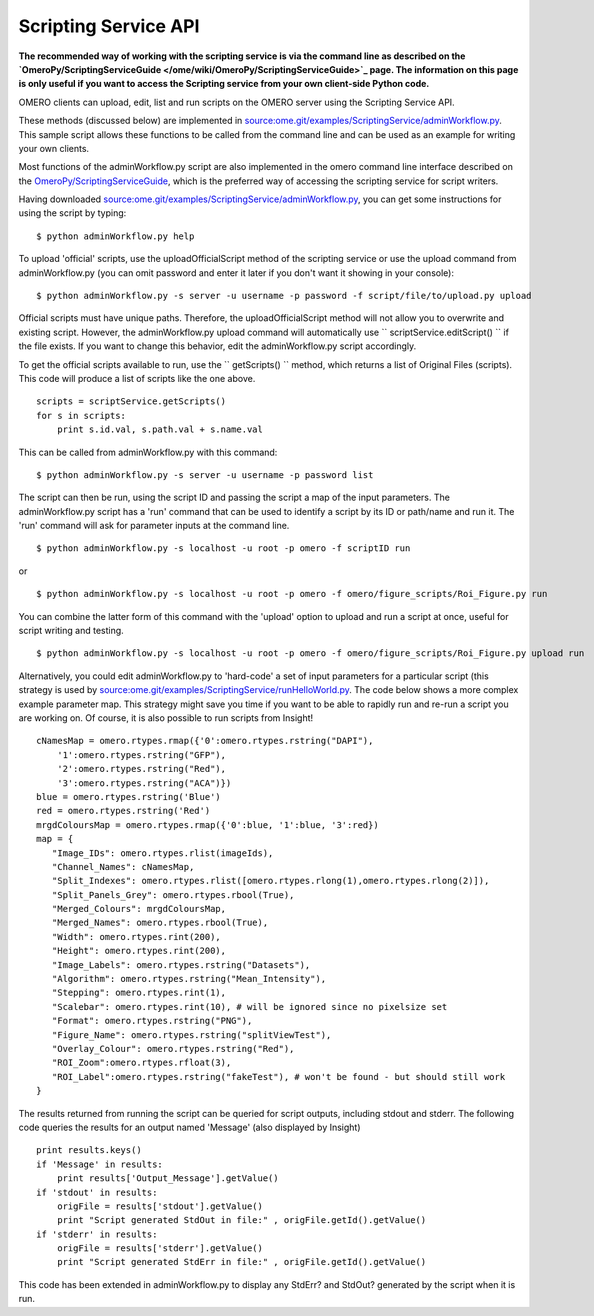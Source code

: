 Scripting Service API
---------------------

**The recommended way of working with the scripting service is via the
command line as described on the
`OmeroPy/ScriptingServiceGuide </ome/wiki/OmeroPy/ScriptingServiceGuide>`_
page. The information on this page is only useful if you want to access
the Scripting service from your own client-side Python code.**

OMERO clients can upload, edit, list and run scripts on the OMERO server
using the Scripting Service API.

These methods (discussed below) are implemented in
`source:ome.git/examples/ScriptingService/adminWorkflow.py </ome/browser/ome.git/examples/ScriptingService/adminWorkflow.py>`_.
This sample script allows these functions to be called from the command
line and can be used as an example for writing your own clients.

Most functions of the adminWorkflow.py script are also implemented in
the omero command line interface described on the
`OmeroPy/ScriptingServiceGuide </ome/wiki/OmeroPy/ScriptingServiceGuide>`_,
which is the preferred way of accessing the scripting service for script
writers.

Having downloaded
`source:ome.git/examples/ScriptingService/adminWorkflow.py </ome/browser/ome.git/examples/ScriptingService/adminWorkflow.py>`_,
you can get some instructions for using the script by typing:

::

    $ python adminWorkflow.py help

To upload 'official' scripts, use the uploadOfficialScript method of the
scripting service or use the upload command from adminWorkflow.py (you
can omit password and enter it later if you don't want it showing in
your console):

::

    $ python adminWorkflow.py -s server -u username -p password -f script/file/to/upload.py upload

Official scripts must have unique paths. Therefore, the
uploadOfficialScript method will not allow you to overwrite and existing
script. However, the adminWorkflow.py upload command will automatically
use `` scriptService.editScript() `` if the file exists. If you want to
change this behavior, edit the adminWorkflow.py script accordingly.

To get the official scripts available to run, use the `` getScripts() ``
method, which returns a list of Original Files (scripts). This code will
produce a list of scripts like the one above.

::

    scripts = scriptService.getScripts()
    for s in scripts:
        print s.id.val, s.path.val + s.name.val 

This can be called from adminWorkflow.py with this command:

::

    $ python adminWorkflow.py -s server -u username -p password list

The script can then be run, using the script ID and passing the script a
map of the input parameters. The adminWorkflow.py script has a 'run'
command that can be used to identify a script by its ID or path/name and
run it. The 'run' command will ask for parameter inputs at the command
line.

::

    $ python adminWorkflow.py -s localhost -u root -p omero -f scriptID run

or

::

    $ python adminWorkflow.py -s localhost -u root -p omero -f omero/figure_scripts/Roi_Figure.py run

You can combine the latter form of this command with the 'upload' option
to upload and run a script at once, useful for script writing and
testing.

::

    $ python adminWorkflow.py -s localhost -u root -p omero -f omero/figure_scripts/Roi_Figure.py upload run

Alternatively, you could edit adminWorkflow.py to 'hard-code' a set of
input parameters for a particular script (this strategy is used by
`source:ome.git/examples/ScriptingService/runHelloWorld.py </ome/browser/ome.git/examples/ScriptingService/runHelloWorld.py>`_.
The code below shows a more complex example parameter map. This strategy
might save you time if you want to be able to rapidly run and re-run a
script you are working on. Of course, it is also possible to run scripts
from Insight!

::

    cNamesMap = omero.rtypes.rmap({'0':omero.rtypes.rstring("DAPI"),
        '1':omero.rtypes.rstring("GFP"), 
        '2':omero.rtypes.rstring("Red"), 
        '3':omero.rtypes.rstring("ACA")})
    blue = omero.rtypes.rstring('Blue')
    red = omero.rtypes.rstring('Red')
    mrgdColoursMap = omero.rtypes.rmap({'0':blue, '1':blue, '3':red})
    map = {
       "Image_IDs": omero.rtypes.rlist(imageIds),   
       "Channel_Names": cNamesMap,
       "Split_Indexes": omero.rtypes.rlist([omero.rtypes.rlong(1),omero.rtypes.rlong(2)]),
       "Split_Panels_Grey": omero.rtypes.rbool(True),
       "Merged_Colours": mrgdColoursMap,
       "Merged_Names": omero.rtypes.rbool(True),
       "Width": omero.rtypes.rint(200),
       "Height": omero.rtypes.rint(200),
       "Image_Labels": omero.rtypes.rstring("Datasets"),
       "Algorithm": omero.rtypes.rstring("Mean_Intensity"),
       "Stepping": omero.rtypes.rint(1),
       "Scalebar": omero.rtypes.rint(10), # will be ignored since no pixelsize set
       "Format": omero.rtypes.rstring("PNG"),
       "Figure_Name": omero.rtypes.rstring("splitViewTest"),
       "Overlay_Colour": omero.rtypes.rstring("Red"),
       "ROI_Zoom":omero.rtypes.rfloat(3),
       "ROI_Label":omero.rtypes.rstring("fakeTest"), # won't be found - but should still work
    }

The results returned from running the script can be queried for script
outputs, including stdout and stderr. The following code queries the
results for an output named 'Message' (also displayed by Insight)

::

    print results.keys()
    if 'Message' in results:
        print results['Output_Message'].getValue()
    if 'stdout' in results:
        origFile = results['stdout'].getValue()
        print "Script generated StdOut in file:" , origFile.getId().getValue()
    if 'stderr' in results:
        origFile = results['stderr'].getValue()
        print "Script generated StdErr in file:" , origFile.getId().getValue()

This code has been extended in adminWorkflow.py to display any StdErr?
and StdOut? generated by the script when it is run.
